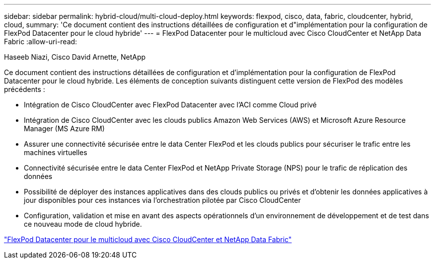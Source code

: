 ---
sidebar: sidebar 
permalink: hybrid-cloud/multi-cloud-deploy.html 
keywords: flexpod, cisco, data, fabric, cloudcenter, hybrid, cloud, 
summary: 'Ce document contient des instructions détaillées de configuration et d"implémentation pour la configuration de FlexPod Datacenter pour le cloud hybride' 
---
= FlexPod Datacenter pour le multicloud avec Cisco CloudCenter et NetApp Data Fabric
:allow-uri-read: 


Haseeb Niazi, Cisco David Arnette, NetApp

[role="lead"]
Ce document contient des instructions détaillées de configuration et d'implémentation pour la configuration de FlexPod Datacenter pour le cloud hybride. Les éléments de conception suivants distinguent cette version de FlexPod des modèles précédents :

* Intégration de Cisco CloudCenter avec FlexPod Datacenter avec l'ACI comme Cloud privé
* Intégration de Cisco CloudCenter avec les clouds publics Amazon Web Services (AWS) et Microsoft Azure Resource Manager (MS Azure RM)
* Assurer une connectivité sécurisée entre le data Center FlexPod et les clouds publics pour sécuriser le trafic entre les machines virtuelles
* Connectivité sécurisée entre le data Center FlexPod et NetApp Private Storage (NPS) pour le trafic de réplication des données
* Possibilité de déployer des instances applicatives dans des clouds publics ou privés et d'obtenir les données applicatives à jour disponibles pour ces instances via l'orchestration pilotée par Cisco CloudCenter
* Configuration, validation et mise en avant des aspects opérationnels d'un environnement de développement et de test dans ce nouveau mode de cloud hybride.


link:https://www.cisco.com/c/en/us/td/docs/unified_computing/ucs/UCS_CVDs/flexpod_hybridcloud.html["FlexPod Datacenter pour le multicloud avec Cisco CloudCenter et NetApp Data Fabric"^]
